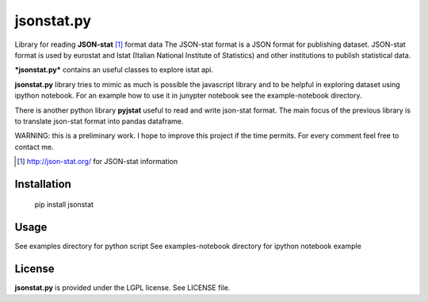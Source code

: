 ===========
jsonstat.py
===========

.. image:: https://travis-ci.org/26fe/jsonstat.py.svg?branch=master
    :target: https://travis-ci.org/26fe/jsonstat.py

.. image:: https://readthedocs.org/projects/jsonstatpy/badge/?version=latest
    :target: http://jsonstatpy.readthedocs.org/en/latest/?badge=latest
    :alt: Documentation Status

Library for reading **JSON-stat** [1]_ format  data
The JSON-stat format is a JSON format for publishing dataset.
JSON-stat format is used by eurostat and Istat (Italian National Institute of Statistics)
and other institutions to publish statistical data.

***jsonstat.py*** contains an useful classes to explore istat api.

**jsonstat.py** library tries to mimic as much is possible the javascript library
and to be helpful in exploring dataset using ipython notebook.
For an example how to use it in junypter notebook see the example-notebook directory.

There is another python library **pyjstat** useful to read and write json-stat format.
The main focus of the previous library is to translate json-stat format into pandas dataframe.

WARNING: this is a preliminary work. I hope to improve this project
if the time permits. For every comment feel free to contact me.

.. [1] http://json-stat.org/ for JSON-stat information

Installation
============

    pip install jsonstat

Usage
=====

See examples directory for python script
See examples-notebook directory for ipython notebook example

License
=======

**jsonstat.py** is provided under the LGPL license.
See LICENSE file.
